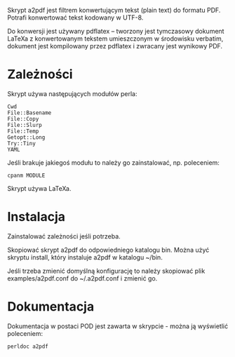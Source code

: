 Skrypt a2pdf jest filtrem konwertującym tekst (plain text) do formatu
PDF. Potrafi konwertować tekst kodowany w UTF-8.

Do konwersji jest używany pdflatex -- tworzony jest tymczasowy
dokument LaTeXa z konwertowanym tekstem umieszczonym w środowisku
verbatim, dokument jest kompilowany przez pdflatex i zwracany jest
wynikowy PDF.

* Zależności

Skrypt używa następujących modułów perla:

: Cwd
: File::Basename
: File::Copy
: File::Slurp
: File::Temp
: Getopt::Long
: Try::Tiny
: YAML

Jeśli brakuje jakiegoś modułu to należy go zainstalować, np.
poleceniem:

: cpanm MODULE

Skrypt używa LaTeXa.

* Instalacja

Zainstalować zależności jeśli potrzeba.

Skopiować skrypt a2pdf do odpowiedniego katalogu bin. Można użyć
skryptu install, który instaluje a2pdf w katalogu ~/bin.

Jeśli trzeba zmienić domyślną konfigurację to należy skopiować plik
examples/a2pdf.conf do ~/.a2pdf.conf i zmienić go.

* Dokumentacja

Dokumentacja w postaci POD jest zawarta w skrypcie - można ją
wyświetlić poleceniem:

: perldoc a2pdf
